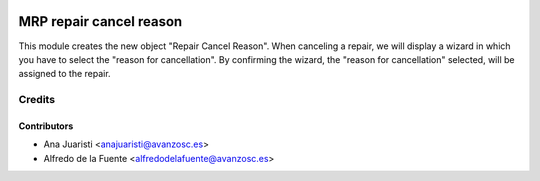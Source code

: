 .. image:: https://img.shields.io/badge/licence-AGPL--3-blue.svg
   :target: http://www.gnu.org/licenses/agpl-3.0-standalone.html
   :alt: License: AGPL-3

========================
MRP repair cancel reason
========================
This module creates the new object "Repair Cancel Reason". When canceling a
repair, we will display a wizard in which you have to select the
"reason for cancellation". By confirming the wizard, the "reason for
cancellation" selected, will be assigned to the repair.

Credits
=======

Contributors
------------
* Ana Juaristi <anajuaristi@avanzosc.es>
* Alfredo de la Fuente <alfredodelafuente@avanzosc.es>
